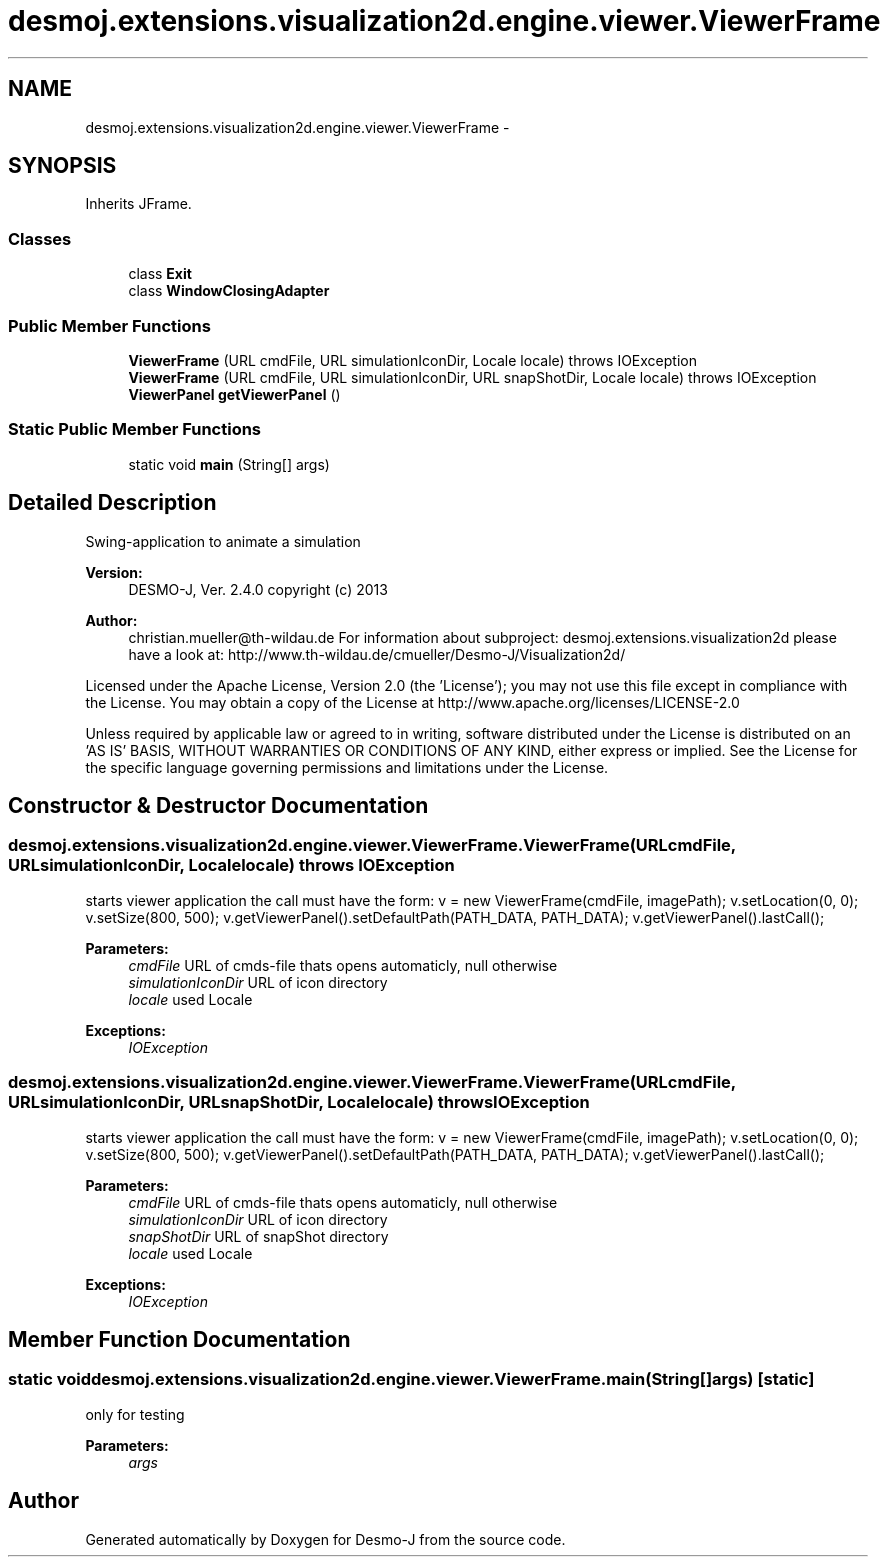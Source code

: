 .TH "desmoj.extensions.visualization2d.engine.viewer.ViewerFrame" 3 "Wed Dec 4 2013" "Version 1.0" "Desmo-J" \" -*- nroff -*-
.ad l
.nh
.SH NAME
desmoj.extensions.visualization2d.engine.viewer.ViewerFrame \- 
.SH SYNOPSIS
.br
.PP
.PP
Inherits JFrame\&.
.SS "Classes"

.in +1c
.ti -1c
.RI "class \fBExit\fP"
.br
.ti -1c
.RI "class \fBWindowClosingAdapter\fP"
.br
.in -1c
.SS "Public Member Functions"

.in +1c
.ti -1c
.RI "\fBViewerFrame\fP (URL cmdFile, URL simulationIconDir, Locale locale)  throws IOException"
.br
.ti -1c
.RI "\fBViewerFrame\fP (URL cmdFile, URL simulationIconDir, URL snapShotDir, Locale locale)  throws IOException"
.br
.ti -1c
.RI "\fBViewerPanel\fP \fBgetViewerPanel\fP ()"
.br
.in -1c
.SS "Static Public Member Functions"

.in +1c
.ti -1c
.RI "static void \fBmain\fP (String[] args)"
.br
.in -1c
.SH "Detailed Description"
.PP 
Swing-application to animate a simulation
.PP
\fBVersion:\fP
.RS 4
DESMO-J, Ver\&. 2\&.4\&.0 copyright (c) 2013 
.RE
.PP
\fBAuthor:\fP
.RS 4
christian.mueller@th-wildau.de For information about subproject: desmoj\&.extensions\&.visualization2d please have a look at: http://www.th-wildau.de/cmueller/Desmo-J/Visualization2d/
.RE
.PP
Licensed under the Apache License, Version 2\&.0 (the 'License'); you may not use this file except in compliance with the License\&. You may obtain a copy of the License at http://www.apache.org/licenses/LICENSE-2.0
.PP
Unless required by applicable law or agreed to in writing, software distributed under the License is distributed on an 'AS IS' BASIS, WITHOUT WARRANTIES OR CONDITIONS OF ANY KIND, either express or implied\&. See the License for the specific language governing permissions and limitations under the License\&. 
.SH "Constructor & Destructor Documentation"
.PP 
.SS "desmoj\&.extensions\&.visualization2d\&.engine\&.viewer\&.ViewerFrame\&.ViewerFrame (URLcmdFile, URLsimulationIconDir, Localelocale) throws IOException"
starts viewer application the call must have the form: v = new ViewerFrame(cmdFile, imagePath); v\&.setLocation(0, 0); v\&.setSize(800, 500); v\&.getViewerPanel()\&.setDefaultPath(PATH_DATA, PATH_DATA); v\&.getViewerPanel()\&.lastCall();
.PP
\fBParameters:\fP
.RS 4
\fIcmdFile\fP URL of cmds-file thats opens automaticly, null otherwise 
.br
\fIsimulationIconDir\fP URL of icon directory 
.br
\fIlocale\fP used Locale 
.RE
.PP
\fBExceptions:\fP
.RS 4
\fIIOException\fP 
.RE
.PP

.SS "desmoj\&.extensions\&.visualization2d\&.engine\&.viewer\&.ViewerFrame\&.ViewerFrame (URLcmdFile, URLsimulationIconDir, URLsnapShotDir, Localelocale) throws IOException"
starts viewer application the call must have the form: v = new ViewerFrame(cmdFile, imagePath); v\&.setLocation(0, 0); v\&.setSize(800, 500); v\&.getViewerPanel()\&.setDefaultPath(PATH_DATA, PATH_DATA); v\&.getViewerPanel()\&.lastCall();
.PP
\fBParameters:\fP
.RS 4
\fIcmdFile\fP URL of cmds-file thats opens automaticly, null otherwise 
.br
\fIsimulationIconDir\fP URL of icon directory 
.br
\fIsnapShotDir\fP URL of snapShot directory 
.br
\fIlocale\fP used Locale 
.RE
.PP
\fBExceptions:\fP
.RS 4
\fIIOException\fP 
.RE
.PP

.SH "Member Function Documentation"
.PP 
.SS "static void desmoj\&.extensions\&.visualization2d\&.engine\&.viewer\&.ViewerFrame\&.main (String[]args)\fC [static]\fP"
only for testing 
.PP
\fBParameters:\fP
.RS 4
\fIargs\fP 
.RE
.PP


.SH "Author"
.PP 
Generated automatically by Doxygen for Desmo-J from the source code\&.
